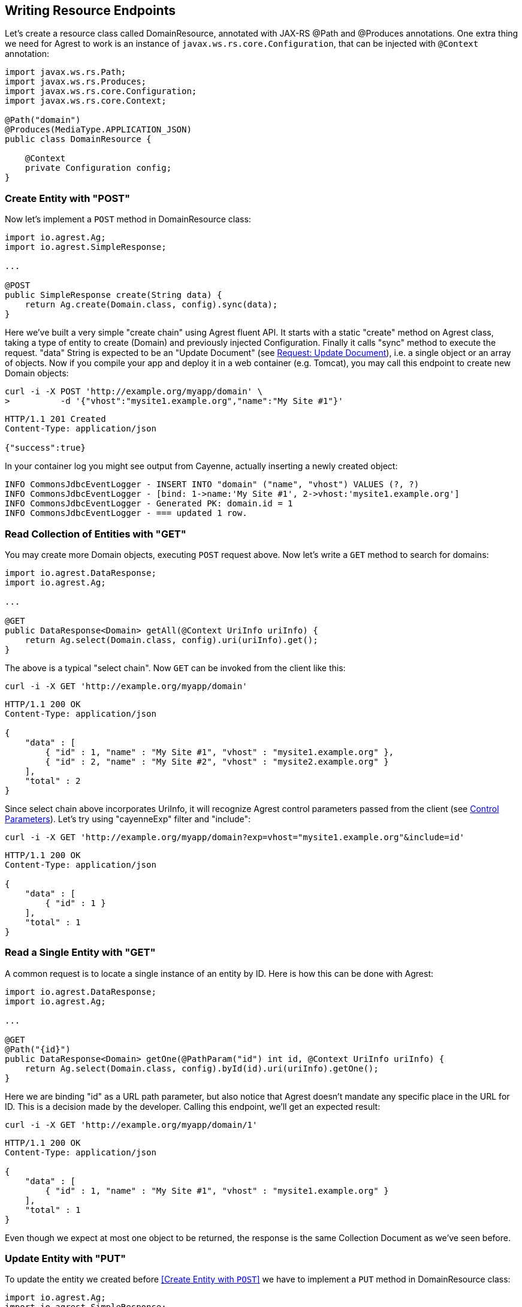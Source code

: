 == Writing Resource Endpoints

Let's create a resource class called DomainResource, annotated with JAX-RS @Path and
@Produces annotations. One extra thing we need for Agrest to work is an instance of
`javax.ws.rs.core.Configuration`, that can be injected with `@Context` annotation:

[source, Java]
----
import javax.ws.rs.Path;
import javax.ws.rs.Produces;
import javax.ws.rs.core.Configuration;
import javax.ws.rs.core.Context;

@Path("domain")
@Produces(MediaType.APPLICATION_JSON)
public class DomainResource {

    @Context
    private Configuration config;
}
----

=== Create Entity with "POST"

Now let's implement a `POST` method in DomainResource class:

[source, Java]
----
import io.agrest.Ag;
import io.agrest.SimpleResponse;

...

@POST
public SimpleResponse create(String data) {
    return Ag.create(Domain.class, config).sync(data);
}
----

Here we've built a very simple "create chain" using Agrest fluent API. It starts with a
static "create" method on Agrest class, taking a type of entity to create (Domain) and
previously injected Configuration. Finally it calls "sync" method to execute the
request. "data" String is expected to be an "Update Document" (see link:/protocol#request-update-document[Request: Update Document]), i.e. a single object or an array of objects.
Now if you compile your app and deploy it in a web container (e.g. Tomcat), you may call
this endpoint to create new Domain objects:

```
curl -i -X POST 'http://example.org/myapp/domain' \
>          -d '{"vhost":"mysite1.example.org","name":"My Site #1"}'
```

[source, JSON]
----
HTTP/1.1 201 Created
Content-Type: application/json

{"success":true}
----

In your container log you might see output from Cayenne, actually inserting a newly created object:

[source, sh]
----
INFO CommonsJdbcEventLogger - INSERT INTO "domain" ("name", "vhost") VALUES (?, ?)
INFO CommonsJdbcEventLogger - [bind: 1->name:'My Site #1', 2->vhost:'mysite1.example.org']
INFO CommonsJdbcEventLogger - Generated PK: domain.id = 1
INFO CommonsJdbcEventLogger - === updated 1 row.
----

=== Read Collection of Entities with "GET"

You may create more Domain objects, executing `POST` request above. Now
let's write a `GET` method to search for domains:

[source, Java]
----
import io.agrest.DataResponse;
import io.agrest.Ag;

...

@GET
public DataResponse<Domain> getAll(@Context UriInfo uriInfo) {
    return Ag.select(Domain.class, config).uri(uriInfo).get();
}
----

The above is a typical "select chain". Now `GET` can be invoked from the
client like this:


`curl -i -X GET 'http://example.org/myapp/domain'`

[source,json]
----
HTTP/1.1 200 OK
Content-Type: application/json

{
    "data" : [
        { "id" : 1, "name" : "My Site #1", "vhost" : "mysite1.example.org" },
        { "id" : 2, "name" : "My Site #2", "vhost" : "mysite2.example.org" }
    ],
    "total" : 2
}
----

Since select chain above incorporates UriInfo, it will recognize Agrest control
parameters passed from the client (see link:/protocol#control-parameters[Control Parameters]). Let's try using "cayenneExp" filter and "include":


`curl -i -X GET 'http://example.org/myapp/domain?exp=vhost="mysite1.example.org"&amp;include=id'`

[source,json]
----
HTTP/1.1 200 OK
Content-Type: application/json

{
    "data" : [
        { "id" : 1 }
    ],
    "total" : 1
}
----

=== Read a Single Entity with "GET"

A common request is to locate a single instance of an entity by ID. Here is how
this can be done with Agrest:

[source,java]
----
import io.agrest.DataResponse;
import io.agrest.Ag;

...

@GET
@Path("{id}")
public DataResponse<Domain> getOne(@PathParam("id") int id, @Context UriInfo uriInfo) {
    return Ag.select(Domain.class, config).byId(id).uri(uriInfo).getOne();
}
----

Here we are binding "id" as a URL path parameter, but also notice that Agrest doesn't
mandate any specific place in the URL for ID. This is a decision made by the developer.
Calling this endpoint, we'll get an expected result:

`curl -i -X GET 'http://example.org/myapp/domain/1'`

[source,json]
----
HTTP/1.1 200 OK
Content-Type: application/json

{
    "data" : [
        { "id" : 1, "name" : "My Site #1", "vhost" : "mysite1.example.org" }
    ],
    "total" : 1
}
----

Even though we expect at most one object to be returned, the response is the same Collection
Document as we've seen before.

=== Update Entity with "PUT"

To update the entity we created before <<Create Entity with `POST`>> we have to implement a `PUT` method in DomainResource class:

[source,java]
----
import io.agrest.Ag;
import io.agrest.SimpleResponse;

...

@PUT
@Path("{id}")
public SimpleResponse update(@PathParam("id") int id, String data) {
    return Ag.update(Domain.class, config).id(id).sync(data);
}
----

This simple "update chain" is very similar to the <<Create Entity with `POST`>> and the <<Read a Single Entity with `GET`>> chains.
Try to send a request to this endpoint and get a result as expected

```
curl -i -X PUT 'http://example.org/myapp/domain/1' \
>          -d '{"vhost":"mysite2.example.org","name":"My Site #2"}'
```

[source,json]
----
HTTP/1.1 200 OK
Content-Type: application/json

{"success":true}
----

Apart of that, Agrest provides other ways to update entity with `PUT`. Please, refer to <<Idempotency of Updating Chains>> for more information.